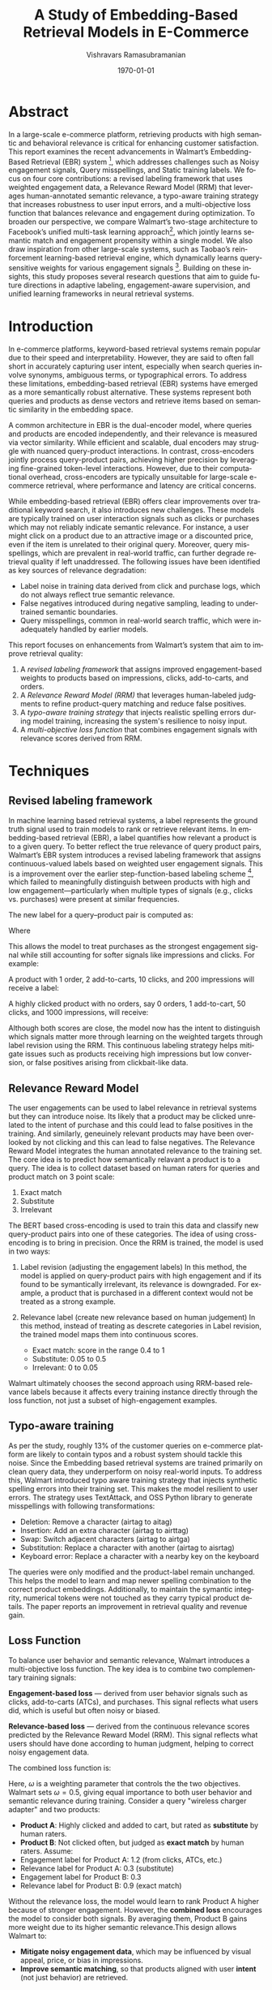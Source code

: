 #+TITLE: A Study of Embedding-Based Retrieval Models in E-Commerce
#+AUTHOR: Vishravars Ramasubramanian
#+DATE: \today
#+LATEX_CLASS: acmart
#+LATEX_CLASS_OPTIONS: [sigconf]
#+LANGUAGE: en
#+OPTIONS: toc:nil num:nil
#+LATEX_HEADER: \settopmatter{printacmref=false}
#+LATEX_HEADER: \renewcommand\footnotetextcopyrightpermission[1]{}

* Abstract

In a large-scale e-commerce platform, retrieving products with high semantic and behavioral relevance is critical for enhancing customer satisfaction. This report examines the recent advancements in Walmart’s Embedding-Based Retrieval (EBR) system [1], which addresses challenges such as Noisy engagement signals, Query misspellings, and Static training labels. We focus on four core contributions: a revised labeling framework that uses weighted engagement data, a Relevance Reward Model (RRM) that leverages human-annotated semantic relevance, a typo-aware training strategy that increases robustness to user input errors, and a multi-objective loss function that balances relevance and engagement during optimization. To broaden our perspective, we compare Walmart’s two-stage architecture to Facebook’s unified multi-task learning approach[2], which jointly learns semantic match and engagement propensity within a single model. We also draw inspiration from other large-scale systems, such as Taobao’s reinforcement learning-based retrieval engine, which dynamically learns query-sensitive weights for various engagement signals [3]. Building on these insights, this study proposes several research questions that aim to guide future directions in adaptive labeling, engagement-aware supervision, and unified learning frameworks in neural retrieval systems.

* Introduction

In e-commerce platforms, keyword-based retrieval systems remain popular due to their speed and interpretability. However, they are said to often fall short in accurately capturing user intent, especially when search queries involve synonyms, ambiguous terms, or typographical errors. To address these limitations, embedding-based retrieval (EBR) systems have emerged as a more semantically robust alternative. These systems represent both queries and products as dense vectors and retrieve items based on semantic similarity in the embedding space.

A common architecture in EBR is the dual-encoder model, where queries and products are encoded independently, and their relevance is measured via vector similarity. While efficient and scalable, dual encoders may struggle with nuanced query-product interactions. In contrast, cross-encoders jointly process query-product pairs, achieving higher precision by leveraging fine-grained token-level interactions. However, due to their computational overhead, cross-encoders are typically unsuitable for large-scale e-commerce retrieval, where performance and latency are critical concerns.

While embedding-based retrieval (EBR) offers clear improvements over traditional keyword search, it also introduces new challenges. These models are typically trained on user interaction signals such as clicks or purchases which may not reliably indicate semantic relevance. For instance, a user might click on a product due to an attractive image or a discounted price, even if the item is unrelated to their original query. Moreover, query misspellings, which are prevalent in real-world traffic, can further degrade retrieval quality if left unaddressed. The following issues have been identified as key sources of relevance degradation:

- Label noise in training data derived from click and purchase logs, which do not always reflect true semantic relevance.
- False negatives introduced during negative sampling, leading to undertrained semantic boundaries.
- Query misspellings, common in real-world search traffic, which were inadequately handled by earlier models.

This report focuses on enhancements from Walmart’s system that aim to improve retrieval quality:
1. A /revised labeling framework/ that assigns improved engagement-based weights to products based on impressions, clicks, add-to-carts, and orders.
2. A /Relevance Reward Model (RRM)/ that leverages human-labeled judgments to refine product-query matching and reduce false positives.
3. A /typo-aware training strategy/ that injects realistic spelling errors during model training, increasing the system's resilience to noisy input.
4. A /multi-objective loss function/ that combines engagement signals with relevance scores derived from RRM.

* Techniques
** Revised labeling framework

In machine learning based retrieval systems, a label represents the ground truth signal used to train models to rank or retrieve relevant items. In embedding-based retrieval (EBR), a label quantifies how relevant a product is to a given query. To better reflect the true relevance of query product pairs, Walmart’s EBR system introduces a revised labeling framework that assigns continuous-valued labels based on weighted user engagement signals. This is a improvement over the earlier step-function-based labeling scheme [4], which failed to meaningfully distinguish between products with high and low engagement—particularly when multiple types of signals (e.g., clicks vs. purchases) were present at similar frequencies.

The new label for a query–product pair is computed as:
#+BEGIN_EXPORT latex
\[S_{ij} = w_i \cdot \text{Impressions} + w_c \cdot \text{Clicks} + w_a \cdot \text{AddToCarts} + \text{Orders}\]
#+END_EXPORT

Where
#+BEGIN_EXPORT latex
( w_i = 0.001 \), \( w_c = 0.01 \), \( w_a = 0.1 \), and orders are assigned a full weight of 1.
#+END_EXPORT

This allows the model to treat purchases as the strongest engagement signal while still accounting for softer signals like impressions and clicks. For example:

A product with 1 order, 2 add-to-carts, 10 clicks, and 200 impressions will receive a label:
#+BEGIN_EXPORT latex
\[S_{ij} = 0.001 \cdot 200 + 0.01 \cdot 10 + 0.1 \cdot 2 + 1 \cdot 1 = 0.2 + 0.1 + 0.2 + 1 = 1.5\]
#+END_EXPORT

A highly clicked product with no orders, say 0 orders, 1 add-to-cart, 50 clicks, and 1000 impressions, will receive:
#+BEGIN_EXPORT latex
\[S_{ij} = 0.001 \cdot 1000 + 0.01 \cdot 50 + 0.1 \cdot 1 + 0 = 1.0 + 0.5 + 0.1 = 1.6\]
#+END_EXPORT

Although both scores are close, the model now has the intent to distinguish which signals matter more through learning on the weighted targets through label revision using the RRM. This continuous labeling strategy helps mitigate issues such as products receiving high impressions but low conversion, or false positives arising from clickbait-like data.

** Relevance Reward Model
The user engagements can be used to label relevance in retrieval systems but they can introduce noise. Its likely that a product may be clicked unrelated to the intent of purchase and this could lead to false positives in the training. And similarly, geneuinely relevant products may have been overlooked by not clicking and this can lead to false negatives. The Relevance Reward Model integrates the human annotated relevance to the training set. The core idea is to predict how semantically relavant a product is to a query. The idea is to collect dataset based on human raters for queries and product match on 3 point scale:

1. Exact match
2. Substitute
3. Irrelevant

The BERT based cross-encoding is used to train this data and classify new query-product pairs into one of these categories. The idea of using cross-encoding is to bring in precision. Once the RRM is trained, the model is used in two ways:

1. Label revision (adjusting the engagement labels)
   In this method, the model is applied on query-product pairs with high engagement and if its found to be symantically irrelevant, its relevance is downgraded. For example, a product that is purchased in a different context would not be treated as a strong example.

2. Relevance label (create new relevance based on human judgement)
   In this method, instead of treating as descrete categories in Label revision, the trained model maps them into continuous scores.
   - Exact match: score in the range 0.4 to 1
   - Substitute: 0.05 to 0.5
   - Irrelevant: 0 to 0.05

Walmart ultimately chooses the second approach using RRM-based relevance labels because it affects every training instance directly through the loss function, not just a subset of high-engagement examples.

** Typo-aware training

As per the study, roughly 13% of the customer queries on e-commerce platform are likely to contain typos and a robust system should tackle this noise. Since the Embedding based retrieval systems are trained primarily on clean query data, they underperform on noisy real-world inputs. To address this, Walmart introduced typo aware training strategy that injects synthetic spelling errors into their training set. This makes the model resilient to user errors. The strategy uses TextAttack, and OSS Python library to generate misspellings with following transformations:

- Deletion: Remove a character (airtag to aitag)
- Insertion: Add an extra character (airtag to airttag)
- Swap: Switch adjacent characters (airtag to airtga)
- Substitution: Replace a character with another (airtag to aisrtag)
- Keyboard error: Replace a character with a nearby key on the keyboard

The queries were only modified and the product-label remain unchanged. This helps the model to learn and map newer spelling combination to the correct product embeddings. Additionally, to maintain the symantic integrity, numerical tokens were not touched as they carry typical product details. The paper reports an improvement in retrieval quality and revenue gain.

** Loss Function

To balance user behavior and semantic relevance, Walmart introduces a multi-objective loss function. The key idea is to combine two complementary training signals:

**Engagement-based loss** — derived from user behavior signals such as clicks, add-to-carts (ATCs), and purchases. This signal reflects what users did, which is useful but often noisy or biased.

**Relevance-based loss** — derived from the continuous relevance scores predicted by the Relevance Reward Model (RRM). This signal reflects what users should have done according to human judgment, helping to correct noisy engagement data.

The combined loss function is:
#+BEGIN_EXPORT latex
\[\text{loss} = \omega \cdot \text{engagement\_loss} + (1 - \omega) \cdot \text{relevance\_loss}\]
#+END_EXPORT
Here, \( \omega \) is a weighting parameter that controls the the two objectives. Walmart sets \( \omega = 0.5 \), giving equal importance to both user behavior and semantic relevance during training. Consider a query "wireless charger adapter" and two products:

- **Product A**: Highly clicked and added to cart, but rated as *substitute* by human raters.
- **Product B**: Not clicked often, but judged as *exact match* by human raters. Assume:
- Engagement label for Product A: 1.2 (from clicks, ATCs, etc.)
- Relevance label for Product A: 0.3 (substitute)
- Engagement label for Product B: 0.3
- Relevance label for Product B: 0.9 (exact match)

Without the relevance loss, the model would learn to rank Product A higher because of stronger engagement. However, the *combined loss* encourages the model to consider both signals. By averaging them, Product B gains more weight due to its higher semantic relevance.This design allows Walmart to:
- **Mitigate noisy engagement data**, which may be influenced by visual appeal, price, or bias in impressions.
- **Improve semantic matching**, so that products aligned with user *intent* (not just behavior) are retrieved.

** Facebook's joint learning of Relevance and Engagement

Facebook’s Que2Engage system [2] proposes a unified approach to retrieval by jointly modeling semantic relevance and user engagement using multi-task learning. Rather than relying on offline label corrections, as in Walmart’s Relevance Reward Model (RRM), Que2Engage trains a shared encoder architecture to optimize two complementary losses:

*Contrastive Loss*: This loss function is used to teach the model which query–product pairs are semantically relevant. During training, the model is given pairs of queries and products that users clicked on (positive examples), and pairs that are unrelated or randomly sampled (negative examples). The contrastive loss encourages the model to bring the embeddings of clicked (relevant) pairs closer together in the vector space, while pushing apart the embeddings of unrelated pairs. This helps the model capture deep semantic relationships—such as recognizing that "wireless earphones" and "Bluetooth earbuds" refer to the same type of producti even if the wording differs.

*Binary Cross-Entropy (BCE) Loss on Hard Negatives*: This loss is applied to products that were shown to users in search results but were not clicked. These products are often more challenging for the model because they might be semantically relevant (e.g., they match the query text), but the user chose not to engage with them. Reasons for non-engagement can include price, brand, appearance, or lack of trust. The BCE loss treats these hard negatives as examples the model should learn to avoid retrieving. It teaches the system to predict lower relevance scores for items that are textually plausible but behaviorally unappealing, improving alignment with real-world user preferences. The combined loss function is:

#+BEGIN_EXPORT latex
\[\mathcal{L}_{\text{joint}} = \lambda_1 \cdot \mathcal{L}_{\text{contrastive}} + \lambda_2 \cdot \mathcal{L}_{\text{engagement}}\]
#+END_EXPORT

Facebook’s design enables real-time learning of both semantic and behavioral signals in a single end-to-end training loop, simplifies deployment by using shared encoders, and emphasizes the key insight that semantic match alone does not ensure user engagement, as users may ignore relevant products due to factors like price, brand, or presentation.

** Taobao's Multi-Objective Personalized Product Retrieval

While effective, Walmart's revised labeling framework uses fixed global weights for all engagement types across queries. However, user intent varies significantly depending on the nature of the query—for instance, informational queries like "wireless charger" versus transactional ones like "buy iPhone 14 Pro Max". This uniform weighting may fail to capture the intent-specific importance of signals such as impressions or purchases.

In contrast, the Multi-Objective Personalized Product Retrieval (MOPPR) system proposed by Zheng et al. [3] addresses this limitation by dynamically learning the importance of multiple engagement objectives—relevance, exposure, clicks, and purchases. MOPPR formulates the retrieval task as a reinforcement learning (RL) problem, where a reward signal is computed based on downstream business metrics, and the agent learns to adjust the contribution of each objective through a policy. Specifically, the model learns personalized reward weights that vary across user and query contexts. These weights are applied in a ranking policy that selects products not just based on semantic similarity, but also on expected long-term value (e.g., likelihood of purchase or customer satisfaction).

This demonstrates that dynamic, context-aware weighting of engagement signals is both feasible and beneficial at industrial scale. It suggests that adopting a query-sensitive or learned weighting strategy could further enhance the fidelity of label assignment in training retrieval models.

One possible improvement is to use query-dependent weighting functions, where each interaction signal is modulated by a learned function of the query:

Walmart’s revised labeling framework uses a fixed-weight linear formula to compute the engagement score for a query–product pair:
#+BEGIN_EXPORT latex
\[
S_{ij} = w_i \cdot \text{impressions} + w_c \cdot \text{clicks} + w_a \cdot \text{ATC} + \text{orders}
\]
#+END_EXPORT
Here, the weights \( w_i = 0.001 \), \( w_c = 0.01 \), and \( w_a = 0.1 \) are chosen heuristically and remain constant across all queries. While simple and effective, this approach does not account for variations in user intent or query type. For example, in transactional queries, orders may be more important than impressions, but the model applies the same weights regardless.

In contrast, Taobao’s MOPPR system learns to assign dynamic, context-aware weights to each engagement signal using reinforcement learning. Instead of applying fixed coefficients, MOPPR formulates retrieval as a multi-objective optimization problem, where the importance of objectives like relevance, exposure, clicks, and purchases is learned through reward feedback. The scoring becomes:
#+BEGIN_EXPORT latex
\[
S_{ij} = \phi_i(q) \cdot \text{impressions} + \phi_c(q) \cdot \text{clicks} + \phi_a(q) \cdot \text{ATC} + \phi_o(q) \cdot \text{orders}
\]
#+END_EXPORT
Where each \( \phi_k(q) \) is a query-aware function (e.g., attention or policy output) that adapts the weight of signal \( k \) based on the nature of the query or context. In Summary:
- *Walmart*: Fixed weights → simple, but static and not intent-aware.
- *MOPPR*: Learned weights → dynamic and tailored to each query, capturing the true business value of different user signals.

* Research Questions and Experiment

** RQ1: Can Walmart’s retrieval system improve by jointly training for relevance and engagement, like Facebook’s Que2Engage?
Walmart currently trains its model in two parts: it uses human-labeled relevance data (via the Relevance Reward Model, or RRM) offline, and separately trains on engagement signals (e.g., clicks, orders) using softmax loss.

In contrast, Facebook’s Que2Engage uses a multitask learning setup that optimizes for both relevance and engagement at the same time. This question explores whether Walmart can benefit from combining these signals into a single unified training objective to improve both semantic retrieval and downstream engagement.

** RQ2: Can adaptive engagement weighting, as used in Taobao’s MOPPR, outperform Walmart’s fixed-weight strategy for better intent-aware retrieval?
Walmart currently uses fixed weights to combine engagement signals—impressions, clicks, add-to-carts, and orders—into a single label (e.g., 0.001, 0.01, 0.1, and 1 respectively). Taobao’s MOPPR system instead learns dynamic, query-dependent weights to better reflect user intent in varying contexts.

This question investigates whether replacing Walmart’s static weighting with a learned, context-aware strategy can produce more accurate training labels and improve retrieval quality, especially on intent-heavy queries.

* Experiment Setup

** Design

- *For RQ1 (Joint Training)*:
  1. **Two-stage baseline**: Walmart's current setup using separate training for relevance (via offline RRM) and engagement (via fixed softmax loss).
  2. **Multitask model**: A joint training setup using shared dual encoders with multitask loss i.e contrastive loss for relevance and BCE loss for engagement.
- *For RQ2 (Adaptive Weighting)*:
  3. **Fixed weights (baseline)**: The model uses static weights (e.g., impressions = 0.001, clicks = 0.01, etc.) to compute training labels.
  4. **Adaptive weights**: The same architecture as above, but replaces static weights with learned query-conditioned functions \( \phi_k(q) \), assigning dynamic weights per engagement signal based on query features.

** Datasets

We use Walmart’s large-scale dataset containing ~780 million query–product pairs with engagement signals (impressions, clicks, add-to-carts, orders) collected over one year.
For evaluation, we use three test sets defined in the Walmart paper:
- *Small index*: 122k human-labeled queries evaluated against 3M products. Used to test exact match relevance in a controlled setting.
- *Big index*: 1k high-traffic queries tested against 180M products. Measures real-world retrieval quality and scalability.
- *Purchased dataset*: 800k queries with actual purchases. Used to evaluate how well the model retrieves items aligned with buying behavior.
These datasets help assess both relevance-based accuracy and business impact across different conditions.

** Metrics

- *For RQ1: Can training the model on both relevance and engagement improve performance?*
  - **Match with purchased products**: This tells us whether the model retrieves items that users are most likely to buy. It's a key sign of strong engagement performance.
  - **Overall user behavior**: If the model is tested online, we will measure how it affects actions like clicks, add-to-carts, and completed purchases. This shows whether it drives better user interaction.
- *For RQ2: Can using adaptive (learned) weights for engagement signals perform better than fixed weights?*
  - **Improvement in less common queries**: We will test if the model with adaptive weights performs better on queries that are rare or harder to understand. This would show that it adapts well to different user needs.

** Expected Outcomes

- *For RQ1*:
  - If the new joint training model performs better than the current two-part system in retrieving purchased products and improving user actions (like clicks and conversions), it would support the idea that combining both training signals is beneficial.
  - If the model continues to perform reasonably well on relevance judged by humans, it would confirm that semantic quality is preserved even when optimizing for engagement.

- *For RQ2*:
  - If the adaptive weighting model performs better on rare or intent-specific queries compared to fixed weights, it would show that learning from context improves label quality.

* Conclusion
In conclusion, Walmart has improved its product search system by addressing common issues like noisy engagement data, user typos, and fixed training labels. It introduced better ways to label training data, used human feedback to judge product relevance, trained the model to handle spelling mistakes, and combined both relevance and engagement in its training goals. Compared to Facebook’s and Taobao’s more unified and adaptive systems, Walmart’s two-step approach works well but could still be improved.

* References

[1] Zhou, K., Modi, C., Sun, W., Uppaluru, A., Siddiqui, T., Maheshwari, P., Subhash, R., Kapoor, A., & Yan, Y. (2024). Enhancing Relevance of Embedding-based Retrieval at Walmart. In Proceedings of the 47th International ACM SIGIR Conference on Research and Development in Information Retrieval (SIGIR ’24). Association for Computing Machinery, New York, NY, USA.

[2] Yunzhong He, Yuxin Tian, Mengjiao Wang, Feier Chen, Licheng Yu, Maolong Tang, Congcong Chen, Ning Zhang, Bin Kuang, and Arul Prakash. 2023. Que2Engage: Embedding-based Retrieval for Relevant and Engaging Products at Facebook Marketplace. In Companion Proceedings of the ACM Web Conference 2023 (WWW '23 Companion), April 30–May 4, 2023, Austin, TX, USA. ACM, New York, NY, USA, 5 pages. https://doi.org/10.1145/3543873.3584633

[3] Yuxuan Zheng, Jiang Bian, Guanyin Meng, Chao Zhang, Hao Wang, Zhipeng Zhang, Sheng Li, Ting Zhuang, Qian Liu, and Xing Xie. 2022. Multi-Objective Personalized Product Retrieval in Taobao Search. In Proceedings of the 28th ACM SIGKDD Conference on Knowledge Discovery and Data Mining (KDD '22). ACM, New York, NY, USA, 412–421. https://doi.org/10.1145/3534678.3539313

[4] Alessandro Magnani, Feng Liu, Suthee Chaidaroon, Sachin Yadav, Praveen, Reddy Suram, Ajit Puthenputhussery, Sijie Chen, Min Xie, Anirudh Kashi, Tony Lee, et al. 2022. Semantic retrieval at walmart. In Proceedings of the 28th ACM SIGKDD Conference on Knowledge Discovery and Data Mining. 3495–3503.
